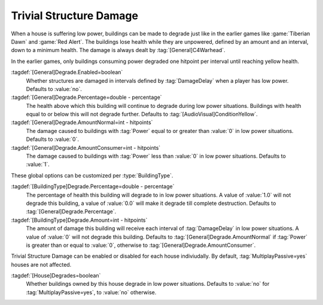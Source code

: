 Trivial Structure Damage
~~~~~~~~~~~~~~~~~~~~~~~~

When a house is suffering low power, buildings can be made to degrade just like
in the earlier games like :game:`Tiberian Dawn` and :game:`Red Alert`. The
buildings lose health while they are unpowered, defined by an amount and an
interval, down to a minimum health. The damage is always dealt by
:tag:`[General]C4Warhead`.

In the earlier games, only buildings consuming power degraded one hitpoint per
interval until reaching yellow health.

:tagdef:`[General]Degrade.Enabled=boolean`
  Whether structures are damaged in intervals defined by :tag:`DamageDelay` when
  a player has low power. Defaults to :value:`no`.

:tagdef:`[General]Degrade.Percentage=double - percentage`
  The health above which this building will continue to degrade during low power
  situations. Buildings with health equal to or below this will not degrade
  further. Defaults to :tag:`[AudioVisual]ConditionYellow`.

:tagdef:`[General]Degrade.AmountNormal=int - hitpoints`
  The damage caused to buildings with :tag:`Power` equal to or greater than
  :value:`0` in low power situations. Defaults to :value:`0`.

:tagdef:`[General]Degrade.AmountConsumer=int - hitpoints`
  The damage caused to buildings with :tag:`Power` less than :value:`0` in low
  power situations. Defaults to :value:`1`.

These global options can be customized per :type:`BuildingType`.

:tagdef:`[BuildingType]Degrade.Percentage=double - percentage`
  The percentage of health this building will degrade to in low power
  situations. A value of :value:`1.0` will not degrade this building, a value of
  :value:`0.0` will make it degrade till complete destruction. Defaults to
  :tag:`[General]Degrade.Percentage`.

:tagdef:`[BuildingType]Degrade.Amount=int - hitpoints`
  The amount of damage this building will receive each interval of
  :tag:`DamageDelay` in low power situations. A value of :value:`0` will not
  degrade this building. Defaults to :tag:`[General]Degrade.AmountNormal` if
  :tag:`Power` is greater than or equal to :value:`0`, otherwise to
  :tag:`[General]Degrade.AmountConsumer`.

Trivial Structure Damage can be enabled or disabled for each house indiviudally.
By default, :tag:`MultiplayPassive=yes` houses are not affected.

:tagdef:`[House]Degrades=boolean`
  Whether buildings owned by this house degrade in low power situations.
  Defaults to :value:`no` for :tag:`MultiplayPassive=yes`, to :value:`no`
  otherwise.

.. index:: Structures; Trivial Structure Damage in low power situations

.. versionadded:: 0.A
